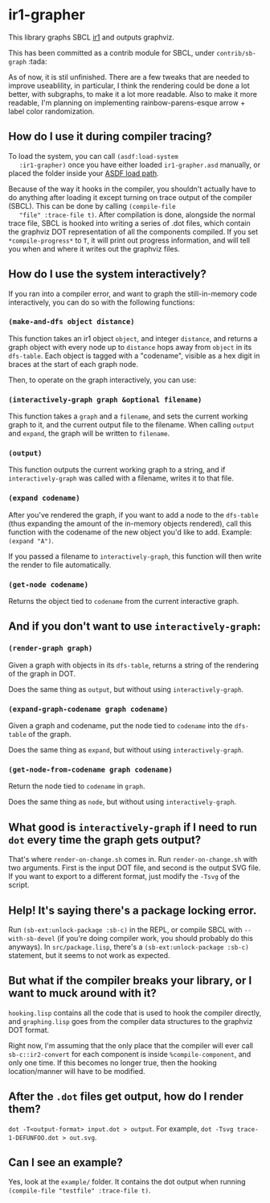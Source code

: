 * ir1-grapher
  This library graphs SBCL [[https://cmucl.org/docs/internals/html/The-Implicit-Continuation-Representation.html#The-Implicit-Continuation-Representation][ir1]] and outputs graphviz.

  This has been committed as a contrib module for SBCL, under
  ~contrib/sb-graph~ :tada:

  As of now, it is stil unfinished. There are a few tweaks that are
  needed to improve useablility, in particular, I think the rendering
  could be done a lot better, with subgraphs, to make it a lot more
  readable. Also to make it more readable, I'm planning on
  implementing rainbow-parens-esque arrow + label color randomization.

** How do I use it during compiler tracing?
   To load the system, you can call ~(asdf:load-system
   :ir1-grapher)~ once you have either loaded ~ir1-grapher.asd~
   manually, or placed the folder inside your [[https://common-lisp.net/project/asdf/asdf/Configuring-ASDF-to-find-your-systems.html][ASDF load path]].

   Because of the way it hooks in the compiler, you shouldn't actually
   have to do anything after loading it except turning on trace output
   of the compiler (SBCL). This can be done by calling ~(compile-file
   "file" :trace-file t)~. After compilation is done, alongside the
   normal trace file, SBCL is hooked into writing a series of .dot
   files, which contain the graphviz DOT representation of all the
   components compiled. If you set ~*compile-progress*~ to ~T~, it
   will print out progress information, and will tell you when and
   where it writes out the graphviz files.


** How do I use the system interactively?
   If you ran into a compiler error, and want to graph the
   still-in-memory code interactively, you can do so with the
   following functions:

*** ~(make-and-dfs object distance)~
    This function takes an ir1 object ~object~, and integer
    ~distance~, and returns a graph object with every node up to
    ~distance~ hops away from ~object~ in its ~dfs-table~. Each object
    is tagged with a "codename", visible as a hex digit in braces at
    the start of each graph node.

    Then, to operate on the graph interactively, you can use:

*** ~(interactively-graph graph &optional filename)~
    This function takes a ~graph~ and a ~filename~, and sets the
    current working graph to it, and the current output file to the
    filename. When calling ~output~ and ~expand~, the graph will be
    written to ~filename~.

*** ~(output)~
    This function outputs the current working graph to a string, and
    if ~interactively-graph~ was called with a filename, writes it to
    that file.

*** ~(expand codename)~
    After you've rendered the graph, if you want to add a node to the
    ~dfs-table~ (thus expanding the amount of the in-memory objects
    rendered), call this function with the codename of the new object
    you'd like to add. Example: ~(expand "A")~.

    If you passed a filename to ~interactively-graph~, this function
    will then write the render to file automatically.

*** ~(get-node codename)~
    Returns the object tied to ~codename~ from the current interactive
    graph.

** And if you don't want to use ~interactively-graph~:
*** ~(render-graph graph)~
    Given a graph with objects in its ~dfs-table~, returns a string of
    the rendering of the graph in DOT.

    Does the same thing as ~output~, but without using
    ~interactively-graph~.

*** ~(expand-graph-codename graph codename)~
    Given a graph and codename, put the node tied to ~codename~ into
    the ~dfs-table~ of the graph.

    Does the same thing as ~expand~, but without using
    ~interactively-graph~.

*** ~(get-node-from-codename graph codename)~
    Return the node tied to ~codename~ in ~graph~.

    Does the same thing as ~node~, but without using
    ~interactively-graph~.

** What good is ~interactively-graph~ if I need to run ~dot~ every time the graph gets output?
   That's where ~render-on-change.sh~ comes in. Run
   ~render-on-change.sh~ with two arguments. First is the input DOT
   file, and second is the output SVG file. If you want to export to a
   different format, just modify the ~-Tsvg~ of the script.

** Help! It's saying there's a package locking error.
   Run ~(sb-ext:unlock-package :sb-c)~ in the REPL, or compile SBCL
   with ~--with-sb-devel~ (if you're doing compiler work, you should
   probably do this anyways). In ~src/package.lisp~, there's a
   ~(sb-ext:unlock-package :sb-c)~ statement, but it seems to not work
   as expected.

** But what if the compiler breaks your library, or I want to muck around with it?
   ~hooking.lisp~ contains all the code that is used to hook the
   compiler directly, and ~graphing.lisp~ goes from the compiler data
   structures to the graphviz DOT format.

   Right now, I'm assuming that the only place that the compiler will
   ever call ~sb-c::ir2-convert~ for each component is inside
   ~%compile-component~, and only one time. If this becomes no longer
   true, then the hooking location/manner will have to be modified.

** After the ~.dot~ files get output, how do I render them?
   ~dot -T<output-format> input.dot > output~.
   For example, ~dot -Tsvg trace-1-DEFUNFOO.dot > out.svg~.

** Can I see an example?
   Yes, look at the ~example/~ folder. It contains the dot output
   when running ~(compile-file "testfile" :trace-file t)~.
